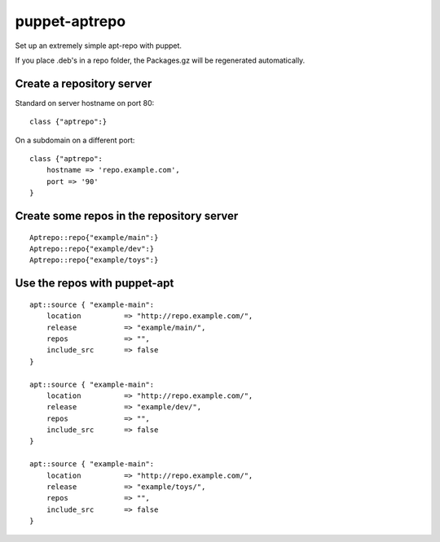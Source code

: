 puppet-aptrepo
==============

Set up an extremely simple apt-repo with puppet.

If you place .deb's in a repo folder, the Packages.gz
will be regenerated automatically.

Create a repository server
--------------------------

Standard on server hostname on port 80::

    class {"aptrepo":}

On a subdomain on a different port::

    class {"aptrepo":
        hostname => 'repo.example.com',
        port => '90'
    }


Create some repos in the repository server
------------------------------------------

::

    Aptrepo::repo{"example/main":}
    Aptrepo::repo{"example/dev":}
    Aptrepo::repo{"example/toys":}


Use the repos with puppet-apt
-----------------------------

::

    apt::source { "example-main":
        location          => "http://repo.example.com/",
        release           => "example/main/",
        repos             => "",
        include_src       => false
    }

    apt::source { "example-main":
        location          => "http://repo.example.com/",
        release           => "example/dev/",
        repos             => "",
        include_src       => false
    }

    apt::source { "example-main":
        location          => "http://repo.example.com/",
        release           => "example/toys/",
        repos             => "",
        include_src       => false
    }
